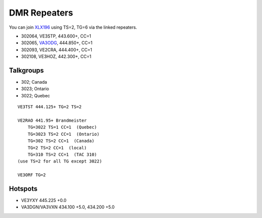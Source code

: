 DMR Repeaters
=============

You can join XLX196_ using TS=2, TG=6 via the linked repeaters.

* 302064, VE3STP, 443.600+, CC=1
* 302065, VA3ODG_, 444.850+, CC=1
* 302093, VE2CRA, 444.400+, CC=1
* 302108, VE3HOZ, 442.300+, CC=1

.. _XLX196: https://xrf196.spdns.org/
.. _VA3ODG: http://va3odg.ddns.net:380/


Talkgroups
----------

* 302;  Canada
* 3023;  Ontario
* 3022;  Quebec

::

    VE3TST 444.125+ TG=2 TS=2

    VE2RAO 441.95+ Brandmeister
        TG=3022 TS=1 CC=1  (Quebec)
        TG=3023 TS=2 CC=1  (Ontario)
        TG=302 TS=2 CC=1  (Canada)
        TG=2 TS=2 CC=1  (local)
        TG=310 TS=2 CC=1  (TAC 310)
    (use TS=2 for all TG except 3022)

    VE3ORF TG=2


Hotspots
--------

* VE3YXY 445.225 +0.0
* VA3DGN/VA3VXN 434.100 +5.0, 434.200 +5.0
